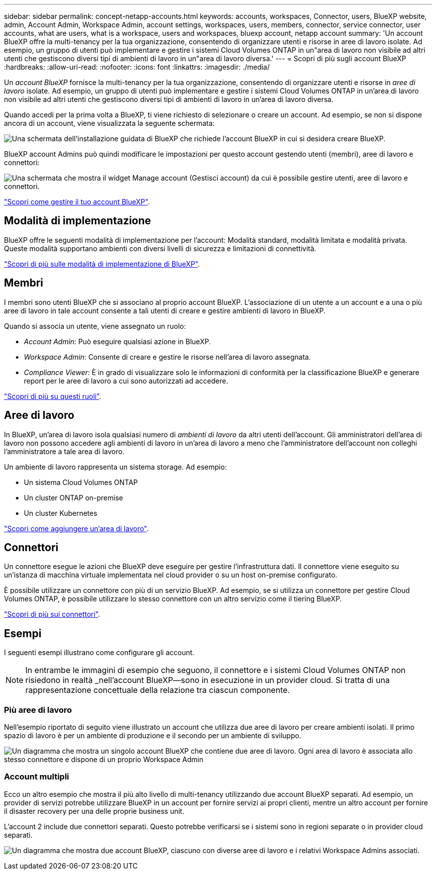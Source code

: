 ---
sidebar: sidebar 
permalink: concept-netapp-accounts.html 
keywords: accounts, workspaces, Connector, users, BlueXP website, admin, Account Admin, Workspace Admin, account settings, workspaces, users, members, connector, service connector, user accounts, what are users, what is a workspace, users and workspaces, bluexp account, netapp account 
summary: 'Un account BlueXP offre la multi-tenancy per la tua organizzazione, consentendo di organizzare utenti e risorse in aree di lavoro isolate. Ad esempio, un gruppo di utenti può implementare e gestire i sistemi Cloud Volumes ONTAP in un"area di lavoro non visibile ad altri utenti che gestiscono diversi tipi di ambienti di lavoro in un"area di lavoro diversa.' 
---
= Scopri di più sugli account BlueXP
:hardbreaks:
:allow-uri-read: 
:nofooter: 
:icons: font
:linkattrs: 
:imagesdir: ./media/


[role="lead"]
Un _account BlueXP_ fornisce la multi-tenancy per la tua organizzazione, consentendo di organizzare utenti e risorse in _aree di lavoro_ isolate. Ad esempio, un gruppo di utenti può implementare e gestire i sistemi Cloud Volumes ONTAP in un'area di lavoro non visibile ad altri utenti che gestiscono diversi tipi di ambienti di lavoro in un'area di lavoro diversa.

Quando accedi per la prima volta a BlueXP, ti viene richiesto di selezionare o creare un account. Ad esempio, se non si dispone ancora di un account, viene visualizzata la seguente schermata:

image:screenshot-account-selection.png["Una schermata dell'installazione guidata di BlueXP che richiede l'account BlueXP in cui si desidera creare BlueXP."]

BlueXP account Admins può quindi modificare le impostazioni per questo account gestendo utenti (membri), aree di lavoro e connettori:

image:screenshot-account-settings.png["Una schermata che mostra il widget Manage account (Gestisci account) da cui è possibile gestire utenti, aree di lavoro e connettori."]

link:task-managing-netapp-accounts.html["Scopri come gestire il tuo account BlueXP"].



== Modalità di implementazione

BlueXP offre le seguenti modalità di implementazione per l'account: Modalità standard, modalità limitata e modalità privata. Queste modalità supportano ambienti con diversi livelli di sicurezza e limitazioni di connettività.

link:concept-modes.html["Scopri di più sulle modalità di implementazione di BlueXP"].



== Membri

I membri sono utenti BlueXP che si associano al proprio account BlueXP. L'associazione di un utente a un account e a una o più aree di lavoro in tale account consente a tali utenti di creare e gestire ambienti di lavoro in BlueXP.

Quando si associa un utente, viene assegnato un ruolo:

* _Account Admin_: Può eseguire qualsiasi azione in BlueXP.
* _Workspace Admin_: Consente di creare e gestire le risorse nell'area di lavoro assegnata.
* _Compliance Viewer_: È in grado di visualizzare solo le informazioni di conformità per la classificazione BlueXP e generare report per le aree di lavoro a cui sono autorizzati ad accedere.


link:reference-user-roles.html["Scopri di più su questi ruoli"].



== Aree di lavoro

In BlueXP, un'area di lavoro isola qualsiasi numero di _ambienti di lavoro_ da altri utenti dell'account. Gli amministratori dell'area di lavoro non possono accedere agli ambienti di lavoro in un'area di lavoro a meno che l'amministratore dell'account non colleghi l'amministratore a tale area di lavoro.

Un ambiente di lavoro rappresenta un sistema storage. Ad esempio:

* Un sistema Cloud Volumes ONTAP
* Un cluster ONTAP on-premise
* Un cluster Kubernetes


link:task-setting-up-netapp-accounts.html["Scopri come aggiungere un'area di lavoro"].



== Connettori

Un connettore esegue le azioni che BlueXP deve eseguire per gestire l'infrastruttura dati. Il connettore viene eseguito su un'istanza di macchina virtuale implementata nel cloud provider o su un host on-premise configurato.

È possibile utilizzare un connettore con più di un servizio BlueXP. Ad esempio, se si utilizza un connettore per gestire Cloud Volumes ONTAP, è possibile utilizzare lo stesso connettore con un altro servizio come il tiering BlueXP.

link:concept-connectors.html["Scopri di più sui connettori"].



== Esempi

I seguenti esempi illustrano come configurare gli account.


NOTE: In entrambe le immagini di esempio che seguono, il connettore e i sistemi Cloud Volumes ONTAP non risiedono in realtà _nell'account BlueXP--sono in esecuzione in un provider cloud. Si tratta di una rappresentazione concettuale della relazione tra ciascun componente.



=== Più aree di lavoro

Nell'esempio riportato di seguito viene illustrato un account che utilizza due aree di lavoro per creare ambienti isolati. Il primo spazio di lavoro è per un ambiente di produzione e il secondo per un ambiente di sviluppo.

image:diagram_cloud_central_accounts_one.png["Un diagramma che mostra un singolo account BlueXP che contiene due aree di lavoro. Ogni area di lavoro è associata allo stesso connettore e dispone di un proprio Workspace Admin"]



=== Account multipli

Ecco un altro esempio che mostra il più alto livello di multi-tenancy utilizzando due account BlueXP separati. Ad esempio, un provider di servizi potrebbe utilizzare BlueXP in un account per fornire servizi ai propri clienti, mentre un altro account per fornire il disaster recovery per una delle proprie business unit.

L'account 2 include due connettori separati. Questo potrebbe verificarsi se i sistemi sono in regioni separate o in provider cloud separati.

image:diagram_cloud_central_accounts_two.png["Un diagramma che mostra due account BlueXP, ciascuno con diverse aree di lavoro e i relativi Workspace Admins associati."]
